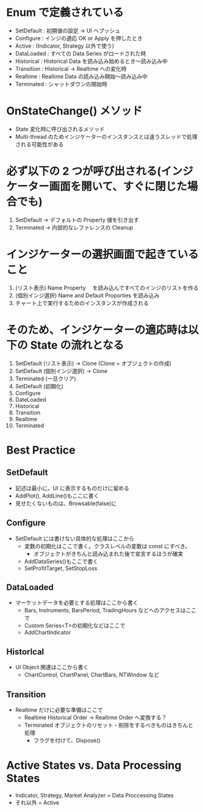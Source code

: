 #+STARTUP: showall indent

* Enum で定義されている
- SetDefault	: 初期値の設定 -> UI へプッシュ
- Configure		: インジの適応 OK or Apply を押したとき
- Active		  : (Indicator, Strategy 以外で使う)
- DataLoaded	: すべての Data Series がロードされた時
- Historical	: Historical Data を読み込み始めるとき〜読み込み中
- Transition	: Historical -> Realtime への変化時
- Realtime		: Realtime Data の読み込み開始〜読み込み中
- Terminated	: シャットダウンの開始時

* OnStateChange() メソッド
- State 変化時に呼び出されるメソッド
- Multi-thread のためインジケーターのインスタンスとは違うスレッドで処理される可能性がある

* 必ず以下の 2 つが呼び出される(インジケーター画面を開いて、すぐに閉じた場合でも)
1. SetDefault -> デフォルトの Property 値を引き出す
2. Terminated -> 内部的なレファレンスの Cleanup
	
* インジケーターの選択画面で起きていること
1. (リスト表示) Name Property 　を読み込んですべてのインジのリストを作る
2. (個別インジ選択) Name and Default Proporties を読み込み
3. チャート上で実行するためのインスタンスが作成される

* そのため、インジケーターの適応時は以下の State の流れとなる
1. SetDefault (リスト表示) -> Clone (Clone = オブジェクトの作成)
2. SetDefault (個別インジ選択) -> Clone
3. Terminated (一旦クリア)
4. SetDefault (初期化)
5. Configure
6. DateLoaded
7. Historical
8. Transition
9. Realtime
10. Terminated

* Best Practice
** SetDefault 
- 記述は最小に。UI に表示するものだけに留める
- AddPlot(), AddLine()もここに書く
- 見せたくないものは、Browsable(false)に

** Configure  
- SetDefault には書けない具体的な処理はここから
	- 変数の初期化はここで書く。クラスレベルの変数は const にすべき。
		- オブジェクトがきちんと読み込まれた後で宣言するほうが確実
	- AddDataSeries()もここで書く
	- SetProfitTarget, SetStopLoss

** DataLoaded 
- マーケットデータを必要とする処理はここから書く
	- Bars, Instruments, BarsPeriod, TradingHours などへのアクセスはここで
	- Custom Series<T>の初期化などはここで
	- AddChartIndicator

** Historlcal 
- UI Object 関連はここから書く
	- ChartControl, ChartPanel, ChartBars, NTWindow など

** Transition 
- Realtime だけに必要な準備はここで
	- Realtime   Historical Order -> Realtime Order へ変換する？
	- Terminated オブジェクトのリセット・削除をするべきものはきちんと処理
		- フラグを付けて、Dispose()
	
* Active States vs. Data Processing States
- Indicator, Strategy, Market Analyzer = Data Proccessing States
- それ以外 = Active
